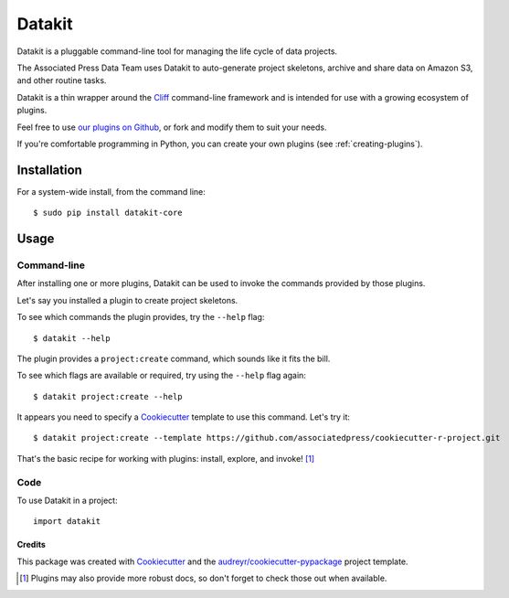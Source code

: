 =======
Datakit
=======

Datakit is a pluggable command-line tool for managing the life cycle
of data projects.

The Associated Press Data Team uses Datakit to auto-generate project skeletons,
archive and share data on Amazon S3, and other routine tasks.

Datakit is a thin wrapper around the Cliff_ command-line framework and
is intended for use with a growing ecosystem of plugins.

Feel free to use `our plugins on Github`_, or fork and modify them
to suit your needs.

If you're comfortable programming in Python, you can create your
own plugins (see :ref:`creating-plugins`).

Installation
============

For a system-wide install, from the command line::

    $ sudo pip install datakit-core

Usage
=====

Command-line
~~~~~~~~~~~~

After installing one or more plugins, Datakit can be used to invoke the
commands provided by those plugins.

Let's say you installed a plugin to create project skeletons.

To see which commands the plugin provides, try the ``--help`` flag::

    $ datakit --help

The plugin provides a ``project:create`` command, which sounds like it fits the bill.

To see which flags are available or required, try using the ``--help`` flag again::

    $ datakit project:create --help

It appears you need to specify a Cookiecutter_ template to use this command. Let's
try it::

    $ datakit project:create --template https://github.com/associatedpress/cookiecutter-r-project.git

That's the basic recipe for working with plugins: install, explore, and invoke! [1]_


Code
~~~~~
To use Datakit in a project::

    import datakit


Credits
---------

This package was created with Cookiecutter_ and the `audreyr/cookiecutter-pypackage`_ project template.

.. [1] Plugins may also provide more robust docs, so don't forget to check those out when available.

.. _our plugins on Github: https://github.com/associatedpress
.. _Cliff: http://docs.openstack.org/developer/cliff/index.html
.. _Cookiecutter: https://github.com/audreyr/cookiecutter
.. _`audreyr/cookiecutter-pypackage`: https://github.com/audreyr/cookiecutter-pypackage
